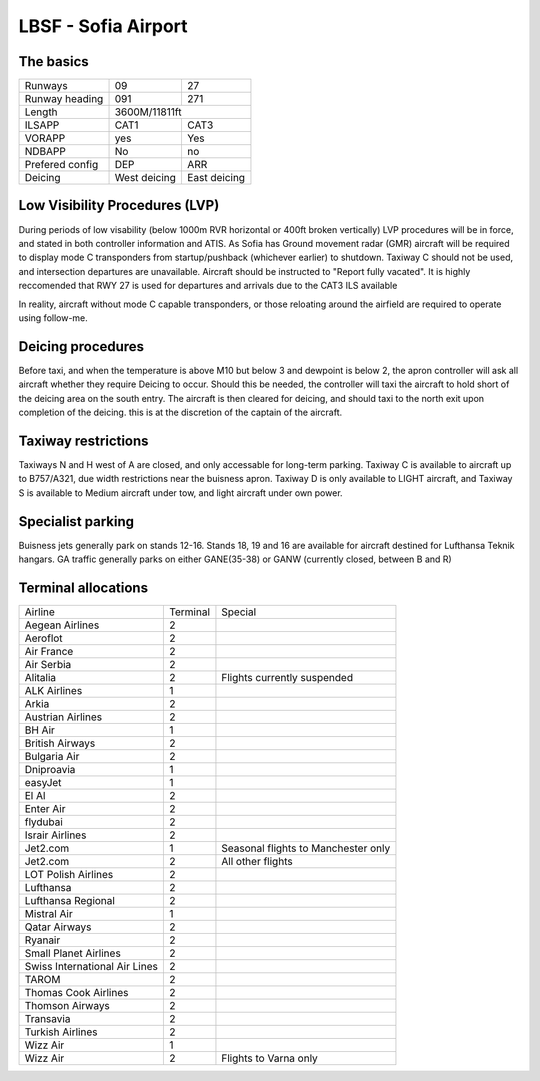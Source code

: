 
LBSF - Sofia Airport
======================
The basics
""""""""""

+-----------------+--------------+--------------+
| Runways         | 09           | 27           |
+-----------------+--------------+--------------+
| Runway heading  | 091          | 271          |
+-----------------+--------------+--------------+
| Length          |        3600M/11811ft        |
+-----------------+--------------+--------------+
| ILSAPP          | CAT1         | CAT3         |
+-----------------+--------------+--------------+
| VORAPP          | yes          | Yes          |
+-----------------+--------------+--------------+
| NDBAPP          | No           | no           |
+-----------------+--------------+--------------+
| Prefered config | DEP          | ARR          |
+-----------------+--------------+--------------+
| Deicing         | West deicing | East deicing |
+-----------------+--------------+--------------+

Low Visibility Procedures (LVP)
"""""""""""""""""""""""""""""""
During periods of low visability (below 1000m RVR horizontal or 400ft broken vertically) LVP procedures will be in force, and stated in both controller information and ATIS. As Sofia has Ground movement radar (GMR) aircraft will be required to display mode C transponders from startup/pushback (whichever earlier) to shutdown. Taxiway C should not be used, and intersection departures are unavailable. Aircraft should be instructed to "Report fully vacated". It is highly reccomended that RWY 27 is used for departures and arrivals due to the CAT3 ILS available

In reality, aircraft without mode C capable transponders, or those reloating around the airfield are required to operate using follow-me.

Deicing procedures
""""""""""""""""""
Before taxi, and when the temperature is above M10 but below 3 and dewpoint is below 2, the apron controller will ask all aircraft whether they require Deicing to occur. Should this be needed, the controller will taxi the aircraft to hold short of the deicing area on the south entry. The aircraft is then cleared for deicing, and should taxi to the north exit upon completion of the deicing. this is at the discretion of the captain of the aircraft.

Taxiway restrictions
""""""""""""""""""""
Taxiways N and H west of A are closed, and only accessable for long-term parking. Taxiway C is available to aircraft up to B757/A321, due width restrictions near the buisness apron. Taxiway D is only available to LIGHT aircraft, and Taxiway S is available to Medium aircraft under tow, and light aircraft under own power.

Specialist parking
""""""""""""""""""

Buisness jets generally park on stands 12-16. Stands 18, 19 and 16 are available for aircraft destined for Lufthansa Teknik hangars.
GA traffic generally parks on either GANE(35-38) or GANW (currently closed, between B and R)

Terminal allocations
""""""""""""""""""""

+-------------------------------+----------+-------------------------------------+
| Airline                       | Terminal | Special                             |
+-------------------------------+----------+-------------------------------------+
| Aegean Airlines               | 2        |                                     |
+-------------------------------+----------+-------------------------------------+
| Aeroflot                      | 2        |                                     |
+-------------------------------+----------+-------------------------------------+
| Air France                    | 2        |                                     |
+-------------------------------+----------+-------------------------------------+
| Air Serbia                    | 2        |                                     |
+-------------------------------+----------+-------------------------------------+
| Alitalia                      | 2        | Flights currently suspended         |
+-------------------------------+----------+-------------------------------------+
| ALK Airlines                  | 1        |                                     |
+-------------------------------+----------+-------------------------------------+
| Arkia                         | 2        |                                     |
+-------------------------------+----------+-------------------------------------+
| Austrian Airlines             | 2        |                                     |
+-------------------------------+----------+-------------------------------------+
| BH Air                        | 1        |                                     |
+-------------------------------+----------+-------------------------------------+
| British Airways               | 2        |                                     |
+-------------------------------+----------+-------------------------------------+
| Bulgaria Air                  | 2        |                                     |
+-------------------------------+----------+-------------------------------------+
| Dniproavia                    | 1        |                                     |
+-------------------------------+----------+-------------------------------------+
| easyJet                       | 1        |                                     |
+-------------------------------+----------+-------------------------------------+
| El Al                         | 2        |                                     |
+-------------------------------+----------+-------------------------------------+
| Enter Air                     | 2        |                                     |
+-------------------------------+----------+-------------------------------------+
| flydubai                      | 2        |                                     |
+-------------------------------+----------+-------------------------------------+
| Israir Airlines               | 2        |                                     |
+-------------------------------+----------+-------------------------------------+
| Jet2.com                      | 1        | Seasonal flights to Manchester only |
+-------------------------------+----------+-------------------------------------+
| Jet2.com                      | 2        | All other flights                   |
+-------------------------------+----------+-------------------------------------+
| LOT Polish Airlines           | 2        |                                     |
+-------------------------------+----------+-------------------------------------+
| Lufthansa                     | 2        |                                     |
+-------------------------------+----------+-------------------------------------+
| Lufthansa Regional            | 2        |                                     |
+-------------------------------+----------+-------------------------------------+
| Mistral Air                   | 1        |                                     |
+-------------------------------+----------+-------------------------------------+
| Qatar Airways                 | 2        |                                     |
+-------------------------------+----------+-------------------------------------+
| Ryanair                       | 2        |                                     |
+-------------------------------+----------+-------------------------------------+
| Small Planet Airlines         | 2        |                                     |
+-------------------------------+----------+-------------------------------------+
| Swiss International Air Lines | 2        |                                     |
+-------------------------------+----------+-------------------------------------+
| TAROM                         | 2        |                                     |
+-------------------------------+----------+-------------------------------------+
| Thomas Cook Airlines          | 2        |                                     |
+-------------------------------+----------+-------------------------------------+
| Thomson Airways               | 2        |                                     |
+-------------------------------+----------+-------------------------------------+
| Transavia                     | 2        |                                     |
+-------------------------------+----------+-------------------------------------+
| Turkish Airlines              | 2        |                                     |
+-------------------------------+----------+-------------------------------------+
| Wizz Air                      | 1        |                                     |
+-------------------------------+----------+-------------------------------------+
| Wizz Air                      | 2        | Flights to Varna only               |
+-------------------------------+----------+-------------------------------------+
